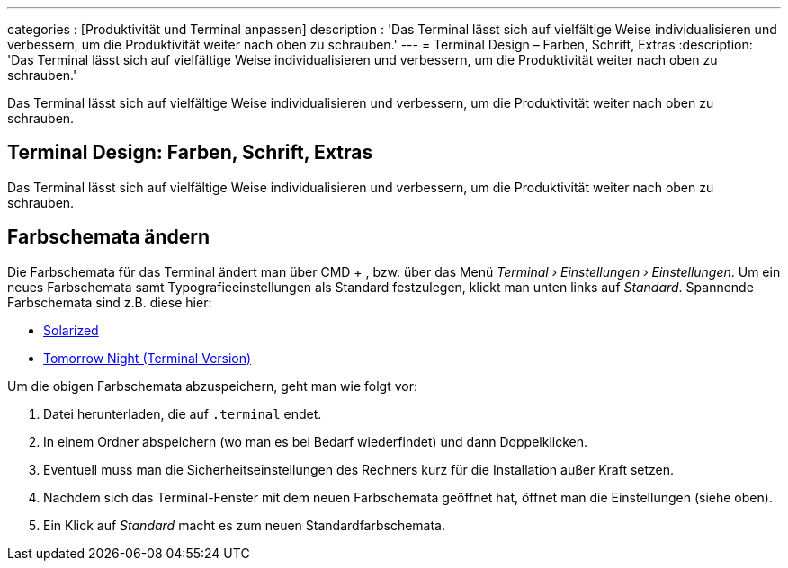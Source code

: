 ---
categories          : [Produktivität und Terminal anpassen]
description         : 'Das Terminal lässt sich auf vielfältige Weise individualisieren und verbessern, um die Produktivität weiter nach oben zu schrauben.'
---
= Terminal Design – Farben, Schrift, Extras
:description: 'Das Terminal lässt sich auf vielfältige Weise individualisieren und verbessern, um die Produktivität weiter nach oben zu schrauben.'

[.lead]
Das Terminal lässt sich auf vielfältige Weise individualisieren und verbessern, um die Produktivität weiter nach oben zu schrauben.


== Terminal Design: Farben, Schrift, Extras

Das Terminal lässt sich auf vielfältige Weise individualisieren und verbessern, um die Produktivität weiter nach oben zu schrauben.




== Farbschemata ändern

Die Farbschemata für das Terminal ändert man über CMD + , bzw. über das
Menü __Terminal › Einstellungen › Einstellungen__. Um ein neues
Farbschemata samt Typografieeinstellungen als Standard festzulegen,
klickt man unten links auf __Standard__. Spannende Farbschemata sind
z.B. diese hier:

* http://ethanschoonover.com/solarized[Solarized]
* https://github.com/chriskempson/tomorrow-theme/blob/master/OS%20X%20Terminal/Tomorrow%20Night.terminal[Tomorrow
Night (Terminal Version)]

Um die obigen Farbschemata abzuspeichern, geht man wie folgt vor:

1.  Datei herunterladen, die auf `.terminal` endet.
2.  In einem Ordner abspeichern (wo man es bei Bedarf wiederfindet) und
dann Doppelklicken.
3.  Eventuell muss man die Sicherheitseinstellungen des Rechners kurz
für die Installation außer Kraft setzen.
4.  Nachdem sich das Terminal-Fenster mit dem neuen Farbschemata
geöffnet hat, öffnet man die Einstellungen (siehe oben).
5.  Ein Klick auf _Standard_ macht es zum neuen Standardfarbschemata.
